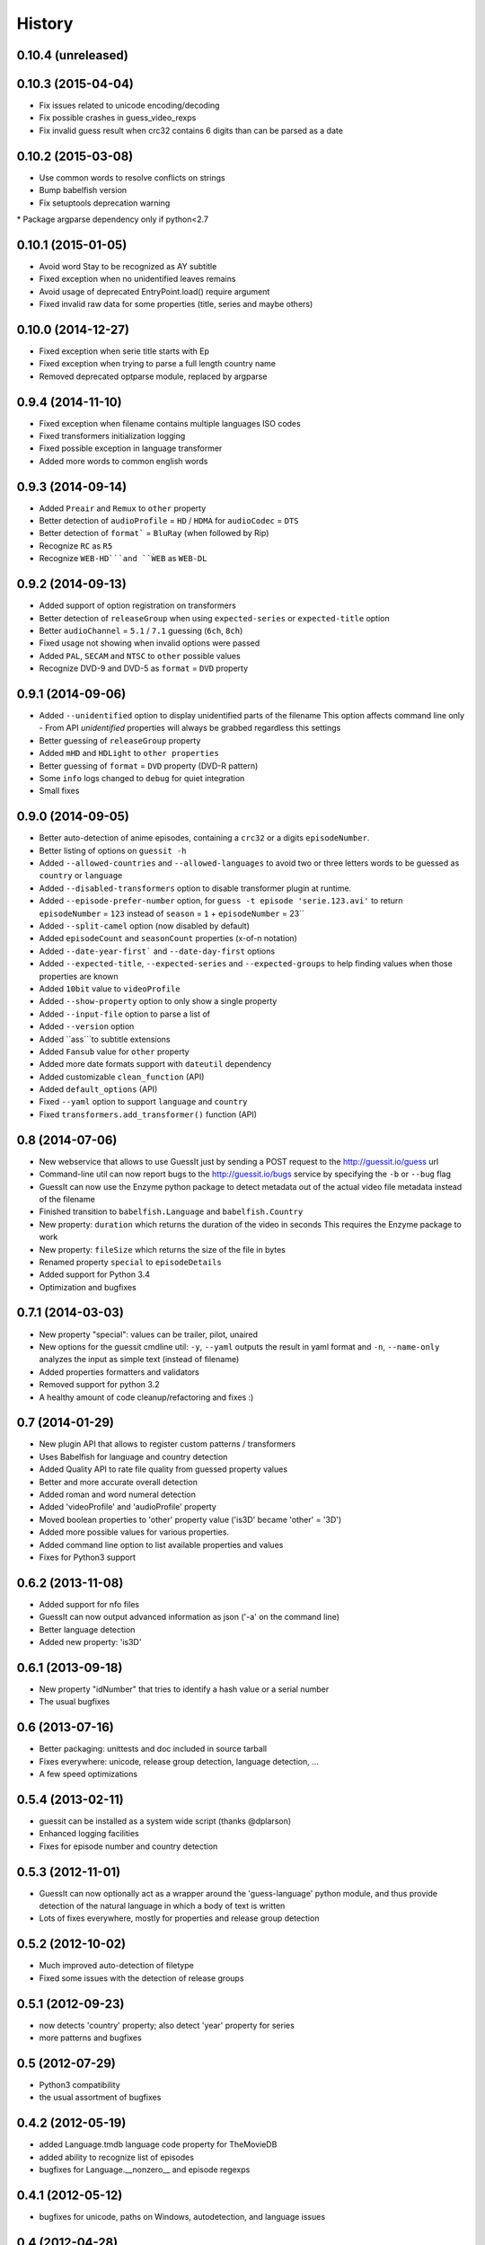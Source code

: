 History
=======

0.10.4 (unreleased)
------------------

0.10.3 (2015-04-04)
------------------
* Fix issues related to unicode encoding/decoding
* Fix possible crashes in guess_video_rexps
* Fix invalid guess result when crc32 contains 6 digits than can be parsed as a date

0.10.2 (2015-03-08)
------------------
* Use common words to resolve conflicts on strings
* Bump babelfish version
* Fix setuptools deprecation warning
* Package argparse dependency only if python<2.7

0.10.1 (2015-01-05)
------------------
* Avoid word Stay to be recognized as AY subtitle
* Fixed exception when no unidentified leaves remains
* Avoid usage of deprecated EntryPoint.load() require argument
* Fixed invalid raw data for some properties (title, series and maybe others)


0.10.0 (2014-12-27)
------------------
* Fixed exception when serie title starts with Ep
* Fixed exception when trying to parse a full length country name
* Removed deprecated optparse module, replaced by argparse


0.9.4 (2014-11-10)
------------------
* Fixed exception when filename contains multiple languages ISO codes
* Fixed transformers initialization logging
* Fixed possible exception in language transformer
* Added more words to common english words


0.9.3 (2014-09-14)
------------------
* Added ``Preair`` and ``Remux`` to ``other`` property
* Better detection of ``audioProfile`` = ``HD`` / ``HDMA`` for ``audioCodec`` = ``DTS``
* Better detection of ``format``` = ``BluRay`` (when followed by Rip)
* Recognize ``RC`` as ``R5``
* Recognize ``WEB-HD```and ``ẀEB`` as ``WEB-DL``


0.9.2 (2014-09-13)
------------------

* Added support of option registration on transformers
* Better detection of ``releaseGroup`` when using ``expected-series`` or ``expected-title`` option
* Better ``audioChannel`` = ``5.1`` / ``7.1`` guessing (``6ch``, ``8ch``)
* Fixed usage not showing when invalid options were passed
* Added ``PAL``, ``SECAM`` and ``NTSC`` to ``other`` possible values
* Recognize DVD-9 and DVD-5 as ``format`` = ``DVD`` property


0.9.1 (2014-09-06)
------------------

* Added ``--unidentified`` option to display unidentified parts of the filename
  This option affects command line only - From API `unidentified` properties will
  always be grabbed regardless this settings
* Better guessing of ``releaseGroup`` property
* Added ``mHD`` and ``HDLight`` to ``other properties``
* Better guessing of ``format`` = ``DVD`` property (DVD-R pattern)
* Some ``info`` logs changed to ``debug`` for quiet integration
* Small fixes


0.9.0 (2014-09-05)
------------------

* Better auto-detection of anime episodes, containing a ``crc32`` or a digits ``episodeNumber``.
* Better listing of options on ``guessit -h``
* Added ``--allowed-countries`` and ``--allowed-languages`` to avoid two or three
  letters words to be guessed as ``country`` or ``language``
* Added ``--disabled-transformers`` option to disable transformer plugin at runtime.
* Added ``--episode-prefer-number`` option, for ``guess -t episode 'serie.123.avi'``
  to return ``episodeNumber`` = ``123`` instead of ``season`` = ``1`` + ``episodeNumber`` = 23``
* Added ``--split-camel`` option (now disabled by default)
* Added ``episodeCount`` and ``seasonCount`` properties (x-of-n notation)
* Added ``--date-year-first``` and ``--date-day-first`` options
* Added ``--expected-title``, ``--expected-series`` and ``--expected-groups``
  to help finding values when those properties are known
* Added ``10bit`` value to ``videoProfile``
* Added ``--show-property`` option to only show a single property
* Added ``--input-file`` option to parse a list of
* Added ``--version`` option
* Added ``ass```to subtitle extensions
* Added ``Fansub`` value for ``other`` property
* Added more date formats support with ``dateutil`` dependency
* Added customizable ``clean_function`` (API)
* Added ``default_options`` (API)
* Fixed ``--yaml`` option to support ``language`` and ``country``
* Fixed ``transformers.add_transformer()`` function (API)


0.8 (2014-07-06)
----------------

* New webservice that allows to use GuessIt just by sending a POST request to
  the http://guessit.io/guess url
* Command-line util can now report bugs to the http://guessit.io/bugs service
  by specifying the ``-b`` or ``--bug`` flag
* GuessIt can now use the Enzyme python package to detect metadata out of the
  actual video file metadata instead of the filename
* Finished transition to ``babelfish.Language`` and ``babelfish.Country``
* New property: ``duration`` which returns the duration of the video in seconds
  This requires the Enzyme package to work
* New property: ``fileSize`` which returns the size of the file in bytes
* Renamed property ``special`` to ``episodeDetails``
* Added support for Python 3.4
* Optimization and bugfixes


0.7.1 (2014-03-03)
------------------

* New property "special": values can be trailer, pilot, unaired
* New options for the guessit cmdline util: ``-y``, ``--yaml`` outputs the
  result in yaml format and ``-n``, ``--name-only`` analyzes the input as simple
  text (instead of filename)
* Added properties formatters and validators
* Removed support for python 3.2
* A healthy amount of code cleanup/refactoring and fixes :)


0.7 (2014-01-29)
----------------

* New plugin API that allows to register custom patterns / transformers
* Uses Babelfish for language and country detection
* Added Quality API to rate file quality from guessed property values
* Better and more accurate overall detection
* Added roman and word numeral detection
* Added 'videoProfile' and 'audioProfile' property
* Moved boolean properties to 'other' property value ('is3D' became 'other' = '3D')
* Added more possible values for various properties.
* Added command line option to list available properties and values
* Fixes for Python3 support


0.6.2 (2013-11-08)
------------------

* Added support for nfo files
* GuessIt can now output advanced information as json ('-a' on the command line)
* Better language detection
* Added new property: 'is3D'


0.6.1 (2013-09-18)
------------------

* New property "idNumber" that tries to identify a hash value or a
  serial number
* The usual bugfixes


0.6 (2013-07-16)
----------------

* Better packaging: unittests and doc included in source tarball
* Fixes everywhere: unicode, release group detection, language detection, ...
* A few speed optimizations


0.5.4 (2013-02-11)
------------------

* guessit can be installed as a system wide script (thanks @dplarson)
* Enhanced logging facilities
* Fixes for episode number and country detection


0.5.3 (2012-11-01)
------------------

* GuessIt can now optionally act as a wrapper around the 'guess-language' python
  module, and thus provide detection of the natural language in which a body of
  text is written

* Lots of fixes everywhere, mostly for properties and release group detection


0.5.2 (2012-10-02)
------------------

* Much improved auto-detection of filetype
* Fixed some issues with the detection of release groups


0.5.1 (2012-09-23)
------------------

* now detects 'country' property; also detect 'year' property for series
* more patterns and bugfixes


0.5 (2012-07-29)
----------------

* Python3 compatibility
* the usual assortment of bugfixes


0.4.2 (2012-05-19)
------------------

* added Language.tmdb language code property for TheMovieDB
* added ability to recognize list of episodes
* bugfixes for Language.__nonzero__ and episode regexps


0.4.1 (2012-05-12)
------------------

* bugfixes for unicode, paths on Windows, autodetection, and language issues


0.4 (2012-04-28)
----------------

* much improved language detection, now also detect language variants
* supports more video filetypes (thanks to Rob McMullen)


0.3.1 (2012-03-15)
------------------

* fixed package installation from PyPI
* better imports for the transformations (thanks Diaoul!)
* some small language fixes

0.3 (2012-03-12)
----------------

* fix to recognize 1080p format (thanks to Jonathan Lauwers)

0.3b2 (2012-03-02)
------------------

* fixed the package installation

0.3b1 (2012-03-01)
------------------

* refactored quite a bit, code is much cleaner now
* fixed quite a few tests
* re-vamped the documentation, wrote some more

0.2 (2011-05-27)
----------------

* new parser/matcher completely replaced the old one
* quite a few more unittests and fixes


0.2b1 (2011-05-20)
------------------

* brand new parser/matcher that is much more flexible and powerful
* lots of cleaning and a bunch of unittests


0.1 (2011-05-10)
----------------

* fixed a few minor issues & heuristics


0.1b2 (2011-03-12)
------------------

* Added PyPI trove classifiers
* fixed version number in setup.py


0.1b1 (2011-03-12)
------------------

* first pre-release version; imported from Smewt with a few enhancements already
  in there.

